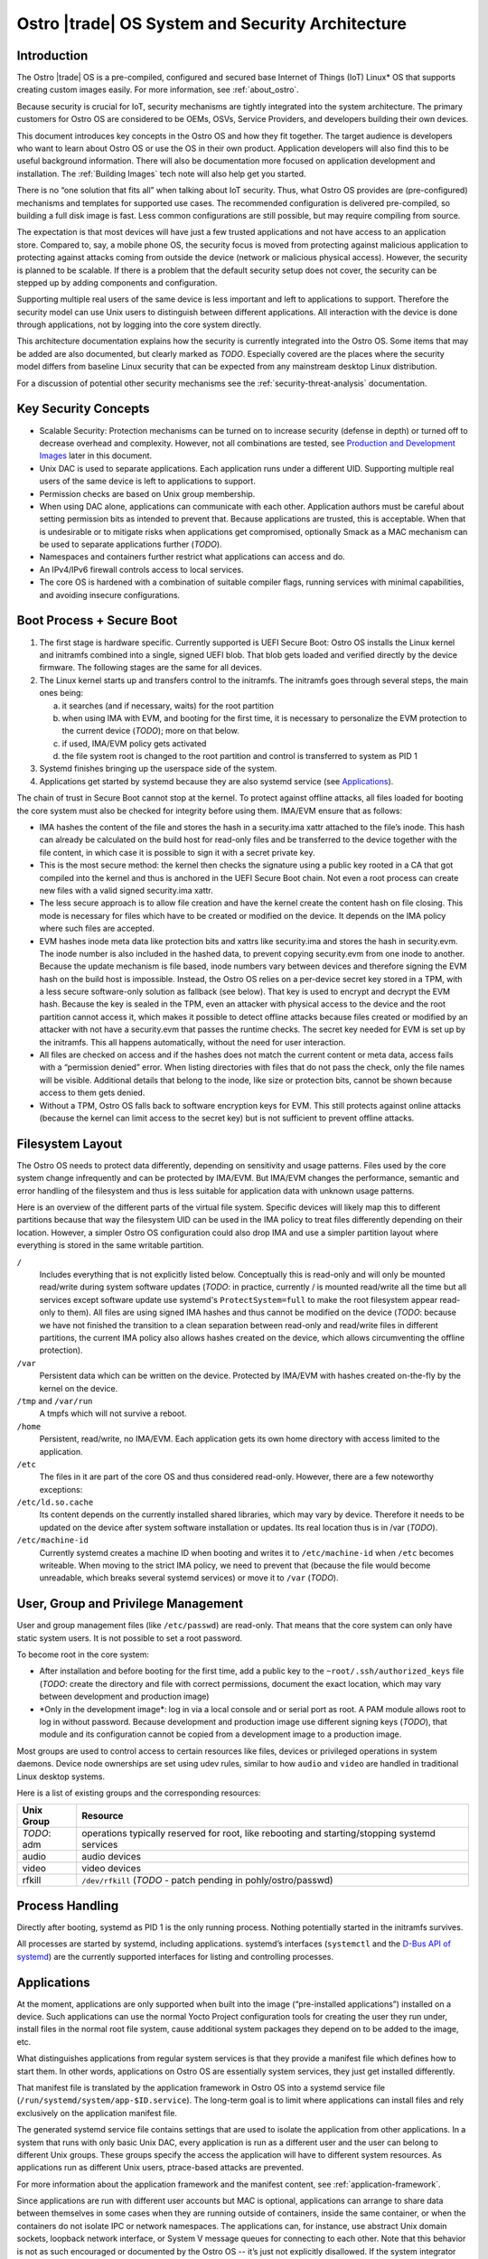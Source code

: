 .. _system-and-security-architecture:


Ostro |trade| OS System and Security Architecture
#################################################

Introduction
============

The Ostro |trade| OS is a pre-compiled, configured and secured base
Internet of Things (IoT) Linux\* OS that supports creating custom images
easily. For more information, see :ref:`about_ostro`.

Because security is crucial for IoT, security mechanisms
are tightly integrated into the system architecture. The primary
customers for Ostro OS are considered to be OEMs, OSVs, Service
Providers, and developers building their own devices.

This document introduces key concepts in the Ostro OS and how they fit
together. The target audience is developers who want to learn about
Ostro OS or use the OS in their own product. Application
developers will also find this to be useful background information.
There will also be documentation more focused on application
development and installation.  The :ref:`Building Images` tech note
will also help get you started.


There is no “one solution that fits all” when
talking about IoT security. Thus, what Ostro OS provides are
(pre-configured) mechanisms and templates for supported use cases. The
recommended configuration is delivered pre-compiled, so building a
full disk image is fast. Less common configurations are still
possible, but may require compiling from source.

The expectation is that most devices will have just a few trusted
applications and not have access to an application store. Compared to,
say, a mobile phone OS, the security focus is moved from protecting
against malicious application to protecting against attacks coming
from outside the device (network or malicious physical
access). However, the security is planned to be scalable. If there is
a problem that the default security setup does not cover, the security
can be stepped up by adding components and configuration.

Supporting multiple real users of the same device is less
important and left to applications to support. Therefore the security
model can use Unix users to distinguish between different
applications. All interaction with the device is done
through applications, not by logging into the core system directly.

This architecture documentation explains how the security is currently
integrated into the Ostro OS. Some items that may be added are also
documented, but clearly marked as *TODO*. Especially covered are the
places where the security model differs from baseline Linux security
that can be expected from any mainstream desktop Linux distribution.

For a discussion of potential other security mechanisms see the
:ref:`security-threat-analysis` documentation.


Key Security Concepts
=====================

* Scalable Security: Protection mechanisms can be turned on to
  increase security (defense in depth) or turned off to decrease
  overhead and complexity. However, not all combinations are
  tested, see `Production and Development Images`_ later in this document.

* Unix DAC is used to separate applications. Each application runs
  under a different UID. Supporting multiple real users of the same
  device is left to applications to support.

* Permission checks are based on Unix group membership.

* When using DAC alone, applications can communicate with each
  other. Application authors must be careful about setting permission
  bits as intended to prevent that. Because applications are trusted,
  this is acceptable. When that is undesirable or to mitigate
  risks when applications get compromised, optionally Smack as a MAC
  mechanism can be used to separate applications further (*TODO*).

* Namespaces and containers further restrict what applications can
  access and do.

* An IPv4/IPv6 firewall controls access to local services.

* The core OS is hardened with a combination of suitable compiler
  flags, running services with minimal capabilities, and avoiding
  insecure configurations.

Boot Process + Secure Boot
==========================

1. The first stage is hardware specific. Currently supported is UEFI
   Secure Boot: Ostro OS installs the Linux kernel and initramfs
   combined into a single, signed UEFI blob. That blob gets loaded and
   verified directly by the device firmware. The following stages are
   the same for all devices.

2. The Linux kernel starts up and transfers control to the initramfs.
   The initramfs goes through several steps, the main ones being:

   a) it searches (and if necessary, waits) for the root partition

   b) when using IMA with EVM, and booting for the first time, it is
      necessary to personalize the EVM protection to the current
      device (*TODO*); more on that below.

   c) if used, IMA/EVM policy gets activated

   d) the file system root is changed to the root partition and
      control is transferred to system as PID 1

3. Systemd finishes bringing up the userspace side of the system.

4. Applications get started by systemd because they are also systemd
   service (see `Applications`_).

The chain of trust in Secure Boot cannot stop at the kernel. To
protect against offline attacks, all files loaded for booting the core
system must also be checked for integrity before using them. IMA/EVM
ensure that as follows:

* IMA hashes the content of the file and stores the hash in a
  security.ima xattr attached to the file’s inode. This hash can
  already be calculated on the build host for read-only files and be
  transferred to the device together with the file content, in which
  case it is possible to sign it with a secret private key.

* This is the most secure method: the kernel then checks the signature
  using a public key rooted in a CA that got compiled into the kernel
  and thus is anchored in the UEFI Secure Boot chain. Not even a root
  process can create new files with a valid signed security.ima xattr.

* The less secure approach is to allow file creation and have the
  kernel create the content hash on file closing. This mode is
  necessary for files which have to be created or modified on the
  device. It depends on the IMA policy where such files are accepted.

* EVM hashes inode meta data like protection bits and xattrs like
  security.ima and stores the hash in security.evm. The inode number
  is also included in the hashed data, to prevent copying security.evm
  from one inode to another. Because the update mechanism is file
  based, inode numbers vary between devices and therefore signing the
  EVM hash on the build host is impossible. Instead, the Ostro OS relies
  on a per-device secret key stored in a TPM, with a less secure
  software-only solution as fallback (see below). That key is used to
  encrypt and decrypt the EVM hash. Because the key is sealed in the
  TPM, even an attacker with physical access to the device and the
  root partition cannot access it, which makes it possible to detect
  offline attacks because files created or modified by an attacker
  with not have a security.evm that passes the runtime checks. The
  secret key needed for EVM is set up by the initramfs. This all
  happens automatically, without the need for user interaction.

* All files are checked on access and if the hashes does not match the
  current content or meta data, access fails with a “permission
  denied” error. When listing directories with files that do not pass
  the check, only the file names will be visible. Additional details
  that belong to the inode, like size or protection bits, cannot be
  shown because access to them gets denied.

* Without a TPM, Ostro OS falls back to software encryption keys for
  EVM. This still protects against online attacks (because the kernel
  can limit access to the secret key) but is not sufficient to prevent
  offline attacks.

.. _filesystem-layout:

Filesystem Layout
=================

The Ostro OS needs to protect data differently, depending on sensitivity
and usage patterns. Files used by the core system change infrequently
and can be protected by IMA/EVM. But IMA/EVM changes the performance,
semantic and error handling of the filesystem and thus is less
suitable for application data with unknown usage patterns.

Here is an overview of the different parts of the virtual file
system. Specific devices will likely map this to different
partitions because that way the filesystem UID can be used in the IMA
policy to treat files differently depending on their
location. However, a simpler Ostro OS configuration could also drop
IMA and use a simpler partition layout where everything is stored in
the same writable partition.


``/``
  Includes everything that is not explicitly listed
  below. Conceptually this is read-only and will only be mounted
  read/write during system software updates (*TODO*: in practice,
  currently / is mounted read/write all the time but all services
  except software update use systemd's ``ProtectSystem=full`` to make the
  root filesystem appear read-only to them). All files are using
  signed IMA hashes and thus cannot be modified on the device (*TODO*:
  because we have not finished the transition to a clean separation
  between read-only and read/write files in different partitions, the
  current IMA policy also allows hashes created on the device, which
  allows circumventing the offline protection).

``/var``
  Persistent data which can be written on the device. Protected by
  IMA/EVM with hashes created on-the-fly by the kernel on the device.

``/tmp`` and ``/var/run``
  A tmpfs which will not survive a reboot.

``/home``
  Persistent, read/write, no IMA/EVM. Each application gets its own
  home directory with access limited to the application.

``/etc``
  The files in it are part of the core OS and thus considered
  read-only. However, there are a few noteworthy exceptions:

``/etc/ld.so.cache``
  Its content depends on the currently installed shared libraries,
  which may vary by device. Therefore it needs to be updated on the
  device after system software installation or updates. Its real
  location thus is in /var (*TODO*).

``/etc/machine-id``
  Currently systemd creates a machine ID when booting and writes it to
  ``/etc/machine-id`` when ``/etc`` becomes writeable. When moving to the strict
  IMA policy, we need to prevent that (because the file would become
  unreadable, which breaks several systemd services) or move it to ``/var``
  (*TODO*).


User, Group and Privilege Management
====================================

User and group management files (like ``/etc/passwd``) are
read-only. That means that the core system can only have static system
users. It is not possible to set a root password.

To become root in the core system:

* After installation and before booting for the first time, add a
  public key to the ``~root/.ssh/authorized_keys`` file (*TODO*:
  create the directory and file with correct permissions, document
  the exact location, which may vary between development and
  production image)

* \*Only in the development image\*: log in via a local console and or
  serial port as root. A PAM module allows root to log in without
  password. Because development and production image use different
  signing keys (*TODO*), that module and its configuration cannot be
  copied from a development image to a production image.

Most groups are used to control access to certain resources like
files, devices or privileged operations in system daemons. Device node
ownerships are set using udev rules, similar to how ``audio`` and
``video`` are handled in traditional Linux desktop systems.

Here is a list of existing groups and the corresponding resources:

============ ===============================================================================================
Unix Group   Resource
============ ===============================================================================================
*TODO*: adm  operations typically reserved for root, like rebooting and starting/stopping systemd services
audio        audio devices
video        video devices
rfkill       ``/dev/rfkill`` (*TODO* - patch pending in pohly/ostro/passwd)
============ ===============================================================================================


Process Handling
================

Directly after booting, systemd as PID 1 is the only running
process. Nothing potentially started in the initramfs survives.

All processes are started by systemd, including
applications. systemd’s interfaces (``systemctl`` and the `D-Bus API
of systemd`_) are the currently supported interfaces for listing and
controlling processes.

.. _`D-Bus API of systemd`: http://www.freedesktop.org/wiki/Software/systemd/dbus/


Applications
============

At the moment, applications are only supported when built
into the image (“pre-installed applications”) installed on a
device. Such applications can use the normal Yocto Project configuration
tools for creating
the user they run under, install files in the normal root file system,
cause additional system packages they depend on to be added to the
image, etc.

What distinguishes applications from regular system services is that
they provide a manifest file which defines how to start them. In other
words, applications on Ostro OS are essentially system services, they
just get installed differently.

That manifest file is translated by the
application framework in Ostro OS into a systemd service file
(``/run/systemd/system/app-$ID.service``). The long-term goal is to limit
where applications can install files and rely exclusively on the
application manifest file.

The generated systemd service file contains settings that are used to
isolate the application from other applications. In a system that runs
with only basic Unix DAC, every application is run as a different user
and the user can belong to different Unix groups. These groups specify
the access the application will have to different system resources. As
applications run as different Unix users, ptrace-based attacks are
prevented.

For more information about the application framework and the manifest
content, see :ref:`application-framework`.

Since applications are run with different user accounts but MAC is
optional, applications can arrange to share data between themselves in
some cases when they are running outside of containers, inside the
same container, or when the containers do not isolate IPC or network
namespaces. The applications can, for instance, use abstract Unix
domain sockets, loopback network interface, or System V message queues
for connecting to each other. Note that this behavior is not as such
encouraged or documented by the Ostro OS -- it’s just not explicitly
disallowed. If the system integrator wants to prevent this behavior,
using MAC or containers for application isolation is recommended.

Applications provide the main interface to a device and thus have
higher exposure to attacks than the OS itself. It is recommended that
application providers perform strong application validation and run
applications with minimal privileges and strong separation from the OS
and other applications. Guidelines for that will be published later.


System Updates
==============

Ostro OS binaries are delivered as bundles, as in the Clear Linux OS.
Bundles are a bit like traditional packages, but can overlap with
other bundles and come with less metadata. Instead of thousands of
packages, the entire distro consists of about 10 to 20 (*TODO*:
double-check this guess) bundles. There is a core bundle with all the
essential files required to boot the system. Several optional bundles
contain individual runtimes and applications that were built together
with the OS.

Installing bundles must not change files contained in other bundles,
i.e., if a file is contained in more than one bundle, it must have
exactly the same content and attributes in all those bundles. So
conceptually, one can imagine the bundle creation as installing all
components of the OS in an image, configuring the image and then
splitting up the installed files and their attributes as found in that
image (for example, the signed security.ima xattr) into different
bundles according to some policy (core OS bundle, application bundles
where each bundle contains the application and all non-core files it
depends on).

When compiling a new revision of the OS, new bundles and binary deltas
against older revisions of the bundles are calculated and published on
a download server. The Clear OS swupd tool is then responsible for
downloading the deltas and applying them to the local copy of the
bundles.

(*TODO*): write more about signature handling, how swupd is run, etc.


Core OS Hardening
=================

*TODO*: describe compiler flags

*TODO*: noexec tmpfs mounts

*TODO*: list daemons running as non-root and how that was achieved (ambient capabilities, rfkill group for connman)

*TODO*: instructions how to deal with services needing to talk with each other, D-Bus policies etc.

*TODO*: Recommended systemd options for services.

*TODO*: Security processes followed by Ostro OS? Information about found vulnerabilities etc.


Network Security
================

Firewall design
---------------

Ostro OS has a firewall that out-of-the-box protects the system services using
both IPv4 and IPv6. The applications and services need to open holes into the
firewall if they require to be accessible from the network, that is to offer
services to the network. If the device running Ostro OS is meant to be an
Internet gateway or otherwise have a complex network setup, the system
integrator has to change the initial firewall ruleset.

Currently the firewall rules are composed of three parts:

1. The initial default ruleset, loaded with ``iptables-restore``
2. Service-specific rules, set from systemd configuration files using
   ``iptables`` and ``ip6tables``, loaded when the service is started
   and unloaded when the service is stopped
3. Application-specific rules, set either from systemd configuration
   files or by container launcher (such as ``systemd-nspawn``)

At the moment there is no abstraction layer for the first two cases. The default
ruleset needs to be set in ``iptables-restore`` compatible format and the
services must use ``iptables`` and ``ip6tables`` commands for punching holes to
the firewall and doing any other firewall configuration they might require.

An example systemd socket extension file for opening IPv6 firewall port
for sshd (this file is
``/lib/systemd/system/sshd.socket.d/openssh-ipv6.conf``):

::

  [Unit]
  After=ip6tables.service

  [Socket]
  ExecStartPre=/usr/sbin/ip6tables -w -A INPUT -p tcp --dport ssh -j ACCEPT
  ExecStopPost=/usr/sbin/ip6tables -w -D INPUT -p tcp --dport ssh -j ACCEPT

The ``-w`` switch is needed to both ``iptables`` and ``ip6tables`` commands to
prevent race conditions with firewall locking.

Current approach lets the firewall rules to be simple, and the writers of the
service rules can use the extensive documentation available for iptables
toolchain to write, debug, and verify the rules. Also, the iptables toolchain
provides the system integrator the possibility to do almost any firewall setup
imaginable, letting Ostro OS to be future-proof in this regard.

Firewall default configuration
------------------------------

The default Ostro OS firewall configuration is a restrictive one. Briefly, all
incoming packets are dropped, except for those belonging to already established
connections or those that are coming from the loopback interface. Forwarding
packets is not allowed. All outgoing packets are accepted. In addition to this,
the IPv6 firewall is configured to accept incoming ICMPv6 packets.

System services are not supposed to change the fundamental way the firewall is
set up. They are meant to configure the firewall so that they can function
properly, but the firewall settings they do must not compromise the firewall
security or interfere with the operation of other services or applications.
Ostro OS does not have a centralized firewall control, so the service writers
must be careful about this.

*TODO*: instructions for replacing the default firewall ruleset

*TODO*: sensor security

*TODO*: system provisioning and first boot security


Production and Development Images
=================================

By default, building an image results in something that is locked-down
and secure. This is how real products should be built. Unless some
kind of application gets installed during image creation, one cannot
do much with the running image (no user interface, no way to log into
the system).

During development, a more open image is more useful. The Ostro project
contains a ``ostro-os-development.inc`` file that can be included
in a build configuration's ``local.conf`` to produce "development"
images.

*IMPORTANT*: such development images are intentionally not built to be
perfectly secure! Do not use them in products built for end-customers and
use them only in secure environments.


The Ostro Project provides two different pre-compiled images,
``ostro-os`` and ``ostro-os-dev``. Despite the name, currently *both*
are compiled as development images. The only difference is that
``ostro-os-dev`` already includes development (gcc) and debugging
tools (strace, valgrind, etc.). There are no pre-compiled
production images.

The following table summarizes the differences between the default
configuration for production images and images built with
``ostro-os-development.inc``:

============================= ================================ ==========================================
\                             production image                 development image
============================= ================================ ==========================================
Target audience               End-customers                    Developers
----------------------------- -------------------------------- ------------------------------------------
Usage                         Reference platform for products  Experimenting with Ostro OS, developing
                                                               Ostro OS or applications
Kernel                        Production kernel                Development kernel
IMA signing key               Product-specific, secret         Published together with the Ostro OS
                                                               source code
swupd signature validation    TBD
----------------------------- ---------------------------------------------------------------------------
Kernel debug interfaces       Disabled                         Enabled (*TODO*: document)
Root password                 Not set
----------------------------- ---------------------------------------------------------------------------
Local login as root           Disabled                         Enabled for console (tty) and serial port,
                                                               automatic login
SSH                           Installed, but disabled (*TODO*) Installed and running, but authorized keys
                                                               must be set up before it becomes usable
============================= ================================ ==========================================

For more information about signing, see the :ref:`certificate-handling` how-to tech note.


Privacy Design
==============

By itself, Ostro OS collects and stores very little information
related to the user of a device.

In production and development images, connman stores information about
LANs and WLANs that were seen or connected to under ``/var/lib/connman``.  On
development images, developers can enable remote
access via ssh by creating a ``/home/root/.ssh/authorized_keys`` file
and can also store arbitrary additional information under ``/home``.

This private information is protected against offline modifications as
explained in :ref:`filesystem-layout`. However, that protection is
still limited and there is no protection against offline read
access.

Most of the information about the user will be collected and stored by
applications. It is the responsibility of the application developers
to protect that information.

Encryption support in the base Ostro OS like whole-disk encryption
will be added in the future to protect files at the OS level. Currently, 
applications can use the normal cryptographic libraries available
on Linux to encrypt data before storing it in files. These applications
also need to implement their own key handling when doing that.

A device gets a unique ID when it boots, stored persistently under
``/etc/machine-id`` by systemd. Applications can use that identifier
when communicating with other devices or services. The OS itself only
uses it internally. A device and indirectly the user can also be
identified by the device's LAN and WLAN MAC addresses. Ostro OS
provides no mechanism to obscure those.
